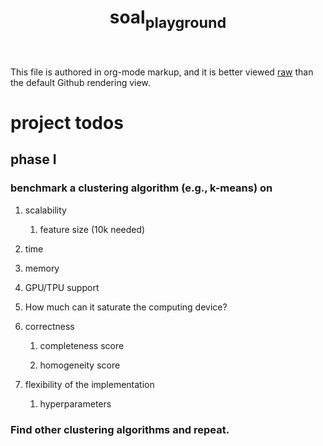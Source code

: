 #+TITLE: soal_playground

This file is authored in org-mode markup, and it is better viewed [[https://github.com/NightMachinary/soal_playground/raw/master/readme.org][raw]] than the default Github rendering view.

* project todos
** phase I
*** benchmark a clustering algorithm (e.g., k-means) on
**** scalability
***** feature size (10k needed)

**** time

**** memory

**** GPU/TPU support

**** How much can it saturate the computing device?

**** correctness
***** completeness score

***** homogeneity score

**** flexibility of the implementation
***** hyperparameters

*** Find other clustering algorithms and repeat.
